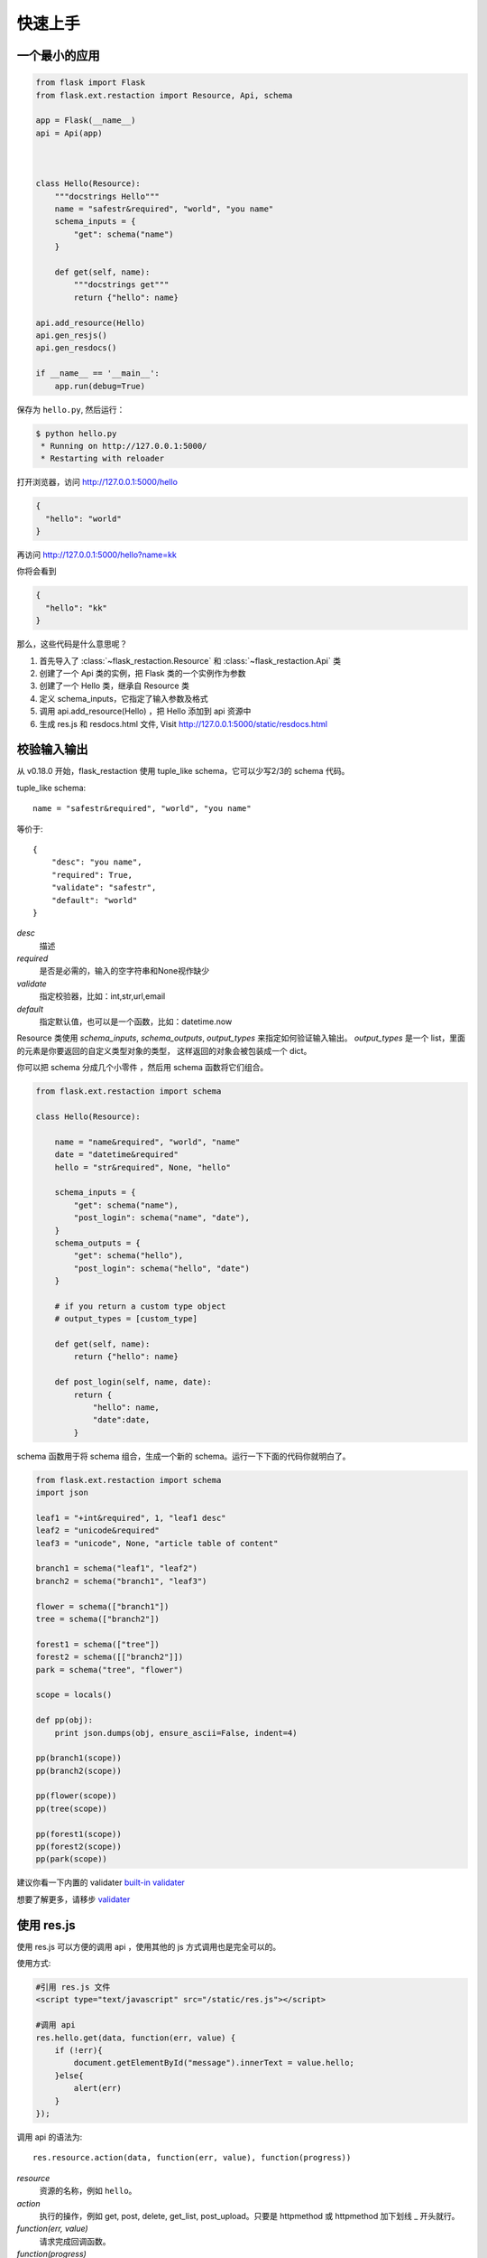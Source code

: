 .. _quickstart:

快速上手
========

一个最小的应用
-------------------

.. code-block:: python

    from flask import Flask
    from flask.ext.restaction import Resource, Api, schema

    app = Flask(__name__)
    api = Api(app)



    class Hello(Resource):
        """docstrings Hello"""
        name = "safestr&required", "world", "you name"
        schema_inputs = {
            "get": schema("name")
        }

        def get(self, name):
            """docstrings get"""
            return {"hello": name}

    api.add_resource(Hello)
    api.gen_resjs()
    api.gen_resdocs()
    
    if __name__ == '__main__':
        app.run(debug=True)

保存为 ``hello.py``, 然后运行：

.. code::

    $ python hello.py
     * Running on http://127.0.0.1:5000/
     * Restarting with reloader

打开浏览器，访问 http://127.0.0.1:5000/hello

.. code::

    {
      "hello": "world"
    }

再访问 http://127.0.0.1:5000/hello?name=kk

你将会看到 

.. code::

    {
      "hello": "kk"
    }

那么，这些代码是什么意思呢？

1. 首先导入了 :class:`~flask_restaction.Resource` 和 :class:`~flask_restaction.Api` 类
2. 创建了一个 Api 类的实例，把 Flask 类的一个实例作为参数
3. 创建了一个 Hello 类，继承自 Resource 类
4. 定义 schema_inputs，它指定了输入参数及格式
5. 调用 api.add_resource(Hello) ，把 Hello 添加到 api 资源中
6. 生成 res.js 和 resdocs.html 文件, Visit http://127.0.0.1:5000/static/resdocs.html


校验输入输出
-------------------

从 v0.18.0 开始，flask_restaction 使用 tuple_like schema，它可以少写2/3的 schema 代码。

tuple_like schema::

    name = "safestr&required", "world", "you name"

等价于::

    {
        "desc": "you name",
        "required": True,
        "validate": "safestr",
        "default": "world"
    }


*desc*
    描述
*required*
    是否是必需的，输入的空字符串和None视作缺少

*validate*
    指定校验器，比如：int,str,url,email

*default*
     指定默认值，也可以是一个函数，比如：datetime.now

Resource 类使用 *schema_inputs*, *schema_outputs*, *output_types* 来指定如何验证输入输出。
*output_types* 是一个 list，里面的元素是你要返回的自定义类型对象的类型，
这样返回的对象会被包装成一个 dict。

你可以把 schema 分成几个小零件 ，然后用 schema 函数将它们组合。

.. code-block:: python
    
    from flask.ext.restaction import schema

    class Hello(Resource):

        name = "name&required", "world", "name"
        date = "datetime&required"
        hello = "str&required", None, "hello"

        schema_inputs = {
            "get": schema("name"),
            "post_login": schema("name", "date"),
        }
        schema_outputs = {
            "get": schema("hello"),
            "post_login": schema("hello", "date")
        }

        # if you return a custom type object
        # output_types = [custom_type]

        def get(self, name):
            return {"hello": name}

        def post_login(self, name, date):
            return {
                "hello": name,
                "date":date,
            }


schema 函数用于将 schema 组合，生成一个新的 schema。运行一下下面的代码你就明白了。

.. code-block:: python

    from flask.ext.restaction import schema
    import json

    leaf1 = "+int&required", 1, "leaf1 desc"
    leaf2 = "unicode&required"
    leaf3 = "unicode", None, "article table of content"

    branch1 = schema("leaf1", "leaf2")
    branch2 = schema("branch1", "leaf3")

    flower = schema(["branch1"])
    tree = schema(["branch2"])

    forest1 = schema(["tree"])
    forest2 = schema([["branch2"]])
    park = schema("tree", "flower")

    scope = locals()

    def pp(obj):
        print json.dumps(obj, ensure_ascii=False, indent=4)

    pp(branch1(scope))
    pp(branch2(scope))

    pp(flower(scope))
    pp(tree(scope))

    pp(forest1(scope))
    pp(forest2(scope))
    pp(park(scope))


建议你看一下内置的 validater 
`built-in validater <https://github.com/guyskk/validater#schema-format>`_

想要了解更多，请移步 `validater <https://github.com/guyskk/validater>`_


使用 res.js
-----------

使用 res.js 可以方便的调用 api ，使用其他的 js 方式调用也是完全可以的。

使用方式:

.. code-block:: javascript
    
    #引用 res.js 文件
    <script type="text/javascript" src="/static/res.js"></script>

    #调用 api
    res.hello.get(data, function(err, value) {
        if (!err){
            document.getElementById("message").innerText = value.hello;
        }else{
            alert(err)
        }
    });


调用 api 的语法为::

    res.resource.action(data, function(err, value), function(progress))

*resource*
    资源的名称，例如 ``hello``。

*action* 
    执行的操作，例如 get, post, delete, get_list, post_upload。只要是 httpmethod 或 httpmethod 加下划线 _ 开头就行。

*function(err, value)*
    请求完成回调函数。

*function(progress)*
    上传文件进度的回调函数。

*data*
    请求数据

    - 当 data 是 formdata: 表示上传文件, method 必须是 POST。

    - 当 data 是 string: 表示 input 控件 id, 会从其中获取要上传的文件, method 必须是 POST。

    - 其余情况下 data 是普通 js 对象


现在来写一个 hello.html 并保存到 static 目录

.. code-block:: html

    <!DOCTYPE html>
    <html>
    <head>
        <meta charset="utf-8">
        <title>hello res.js</title>
        <script type="text/javascript" src="/static/res.js"></script>
        <script type="text/javascript">
        function send() {
            var name = document.getElementById("name").value;
            res.hello.get({name: name}, function(err, value) {
                if (!err){
                    document.getElementById("message").innerText = value.hello;
                }else{
                    alert(err)
                }
            });
        }
        </script>
    </head>
    <body>
        <input id="name" type="text" placeholder="you name">
        <p id="message"></p>
        <button onclick="send()">GetHello</button>
    </body>
    </html>

打开浏览器，访问 http://127.0.0.1:5000/static/hello.html

尝试一下，注意 schema_inputs 中的 ``"validate": "safestr"``

你如果输入一些不安全的字符（黑客攻击），例如::

    <script type="text/javascript">alert("haha")</script>

你输入的字符串会被转义成如下内容::

    &lt;script type=&#34;text/javascript&#34;&gt;alert(&#34;haha&#34;)&lt;/script&gt;


构建 URL
---------------------------

可以使用 flask 中的 url_for() 函数构建指定 action 的 URL。

endpoint 名称是resource@action_lastpart::
    
    resource -> resource name or resource's class name, lowcase
    action   -> action's last part name, lowcase

格式::

    Resource.action_lastpart -> url_for("resource@lastpart") -> /resource/lastpart

For example::
    
    Hello.get -> url_for("hello") -> /hello
    # 假设 Hello.get_list 存在
    Hello.get_list -> url_for("hello@list") -> /hello/list
    Hello.post_login -> url_for("hello@login") -> /hello/login


Py2&py3
---------

Flask-restaction 从 v0.17.0 开始支持 py3，在 py27 和 py34 上测试通过。
但是还需要更多测试来使它更稳定。同时，你要使用最新版的 flask 。

如果你使用 py2 ，最好将下面几句加到每个模块的开头。这样在你以后迁移到 py3 的时候会容易的多。

.. code-block:: python

    # coding:utf-8

    from __future__ import unicode_literals
    from __future__ import absolute_import




身份验证
-------------------

flask_restaction 使用 *json web token* 作为身份验证工具。

see `https://github.com/jpadilla/pyjwt <https://github.com/jpadilla/pyjwt>`_

**你需要把自己的 auth_secret 添加到 api 中**，默认值是 ``"SECRET"``。

你可以通过 ``flask.g.me`` 获取用户的身份信息，它的结构如下:

.. code::

    {
        "id":user_id, 
        "role":user_role
    }

此外，你需要在用户登录成功后返回 auth 响应头(default ``Authorization``) 到响应中，它的值可以通过 ``api.gen_token(me)`` or ``api.gen_auth_token(me)`` 生成。

**fn_user_role 函数**

Flask-Restaction 不知道用户是什么角色, 所以需要你提供一个能返回用户角色的函数

.. code-block:: python

    def user_role(uid, user):
        # user is the user in permission.json
        # you may need query user from database
        return "user.admin"

    api = Api(app, fn_user_role=user_role)

如果 ``g.me["id"] is None``，那么不会调用 fn_user_role。

fn_user_role 的返回值会保存在 ``g.me["role"]`` 中，权限系统需要用到它。

**为何这样设计？**

一个应用（网站）通常会划分成几个领域。一个用户在不同的领域会担任不同的角色，但是在一个领域只应当承担一个角色。一个领域由一些 Resource(用户本身也是 Resource)组成，这样划分可以可以避免在添加新领域，新功能的时候影响原有的用户和权限系统。

在 permission.json 中，用 user.role 表示领域以及领域中的角色。

.. code::

    - user
        - resource1
        - resource2
        - ...
        - module1_user
            - module1_resource
            - ...
        - module2_user
            - module2_resource
            - ...


res.js 会自动添加 auth 请求头 (``Authorization``) 到请求中。
并且当收到 auth 响应头时，会自动将 auth token 保存到浏览器 localstroge 中。


权限控制
------------------------------

默认情况下，permission.json 应当文件放在应用的根目录下，你也可以改成放到其他位置。

权限按 用户.角色 -> 资源 -> 操作 划分


JSON struct

.. code::

    {
        "user.role/*": {
            "*/resource*": ["get", "post"],
            "resource": ["action", ...]
        },
        ...
    }

当 role 为 ``*`` 时
    表示匿名用户的权限。

当 resource 为 ``*`` 时
    表示该角色可以操作所有 resource 的所有 action ， 此时 actions 必须是 ``[]`` 并且不能有其他 resource。

当 resource 为 ``resource*`` 时
    表示该角色可以操作该 resource 的所有 action ， 此时 actions 必须是 ``[]``。

user.role
    必须是 user.role 这种格式，中间是一个点号， 并且只能由字母数字和下划线组成，并且以字母开头。

resource
    只能由小写字母数字和下划线组成，并且以小写字母开头。


使用蓝图
-----------------------------

.. code-block:: python

    from flask import Flask, Blueprint
    from flask.ext.restaction import Api
    from .article import Article

    app = Flask(__name__)

    #1
    bp_api = Blueprint('api', __name__, static_folder='static')
    api = Api(bp_api)

    #2
    api.add_resource(Article)

    #3
    app.register_blueprint(bp_api, url_prefix='/api')

    #4
    api.gen_resjs()
    api.gen_resdocs()


如果你需要 gen_resjs 或 gen_resdocs ，你应当添加 ``static_folder='something'`` 到 Blueprint 中，因为生成的 res.js 和 resdocs.html 都要保存到 Blueprint 的 static 目录中。

你必须按 #1, #2, #3, #4 的顺序组织代码，否则会造成错误。因为 Resource urls 在 register_blueprint 时绑定，permission 在 register_blueprint 之后初始化。


配置
-----------------------------

你可以把配置加载到 app.config （从配置文件中或其他方式），当 api 初始化接收参数是 app 而不是 blueprint 的时候它会从 app.config 从加载配置。

如果 api 接收参数是 blueprint ，你可以使用 :meth:`~flask_restaction.Api.config` 并传递 ``app.config`` 给它。

配置项:

.. list-table:: 
  :widths: 20 20 30
  :header-rows: 1

  * - 名称
    - 默认值
    - 说明
  * - API_PERMISSION_PATH
    - permission.json
    - 权限配置文件的路径
  * - API_AUTH_HEADER
    - Authorization
    - 身份验证请求头
  * - API_AUTH_TOKEN_NAME
    - res_token
    - 身份验证token保存在localstorage中的名称
  * - API_AUTH_SECRET
    - SECRET
    - 用于加密身份验证token的密钥
  * - API_AUTH_ALG
    - HS256
    - 用于加密身份验证token的算法
  * - API_AUTH_EXP
    - 1200
    - 身份验证token的过期时间，单位是秒
  * - API_RESJS_NAME
    - res.js
    - res.js文件名
  * - API_RESDOCS_NAME
    - resdocs.html
    - resdocs.html文件名
  * - API_BOOTSTRAP
    - ``http://apps.bdimg.com/libs/
      bootstrap/3.3.4/css/bootstrap.css``
    - 用于resdocs.html中
  * - API_DOCS
    - 
    - docs of api

你也可以在 api 初始化的时候传递参数，这些参数也会被当作配置，并且会覆盖 app.config 中的配置。
see :class:`~flask_restaction.Api`


测试
------------------------

For example:

.. code-block:: python

    with api.test_client() as c:
        rv,code,header = c.resource.action(data)
        assert code == 200
        assert rv == {"hello":"world"}
        assert c.resource.action_need_login(data).code == 403

    with api.test_client(user_id) as c:
        assert c.resource.action_need_login(data).code == 200
        assert c.resource.action_need_login(data).rv == {"hello":"guyskk"}

**Note**

测试中可以访问 flask.g 但是不能访问 flask.request ,因为只有应用环境而没有请求环境。
c.resource.action(data) 的返回值是 namedtuple("ResponseTuple", "rv code header"),
其中 rv 是一个 dict。

如果 flask 的完整请求的流程是::

    1. 创建请求环境 应用环境
    2. 解析请求 获取请求数据 
    3. 校验请求数据 调用相应的action 校验返回值
    4. 将返回值转化成响应

那么 1 是 flask 处理的， 2,4 是由 api 处理的，3 是 resource 中处理的。
第 2 步会将解析结果保存到 g.resource g.action g.me 中，这样在 resource 中就能使用解析结果。

测试的时候先创建应用环境，伪造 2，执行 3，直接返回 3 的结果而不执行4。


请求处理流程
-----------------------------

.. image:: _static/flask-restaction.svg


kkblog 介绍
-----------------------------

KkBloG 是一套基于 Python 的多人博客系统，你可以用 markdown 格式写文章，保存到 github ，然后就可以在上面展示自己的博客，别人还可以评论你的文章。

这个项目是对flask-restaction框架的一次尝试。

see `https://github.com/guyskk/kkblog <https://github.com/guyskk/kkblog>`_
